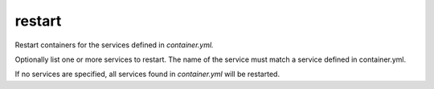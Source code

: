 restart
=======

.. program:: ansible-container restart [service [service ...]]

Restart containers for the services defined in *container.yml.*

Optionally list one or more services to restart. The name of the service must match a service defined in
container.yml.

If no services are specified, all services found in *container.yml* will be restarted.


